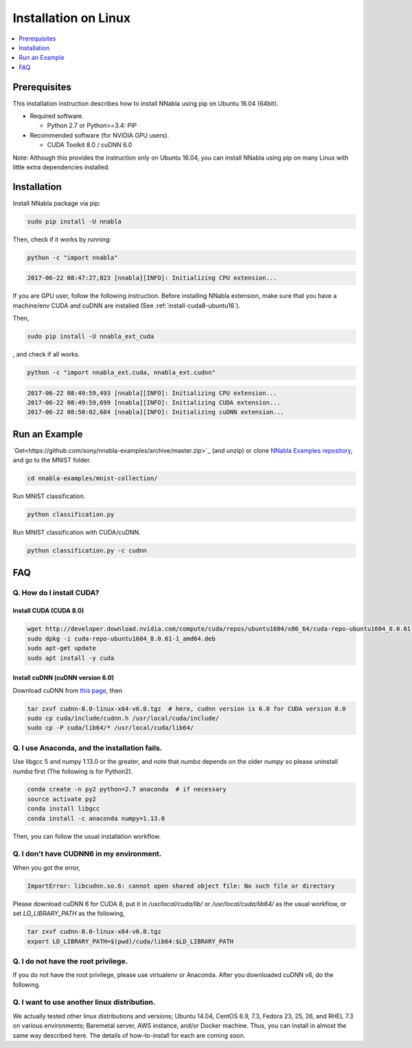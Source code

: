 Installation on Linux
=====================

.. contents::
   :local:
   :depth: 1


Prerequisites
-------------

This installation instruction describes how to install NNabla using pip
on Ubuntu 16.04 (64bit).

* Required software.

  * Python 2.7 or Python>=3.4: PIP

* Recommended software (for NVIDIA GPU users).

  * CUDA Toolkit 8.0 / cuDNN 6.0

Note: Although this provides the instruction only on Ubuntu 16.04,
you can install NNabla using pip on many Linux with little extra dependencies installed.

Installation
------------

Install NNabla package via pip:

.. code-block:: bash

	sudo pip install -U nnabla

Then, check if it works by running:

.. code-block:: bash
	
	 python -c "import nnabla"

.. code-block:: bash

	 2017-06-22 08:47:27,023 [nnabla][INFO]: Initializing CPU extension...


If you are GPU user, follow the following instruction.
Before installing NNabla extension, make sure that
you have a machine/env CUDA and cuDNN are installed (See :ref:`install-cuda8-ubuntu16`).

Then,

.. code-block:: bash

	sudo pip install -U nnabla_ext_cuda

, and check if all works.

.. code-block:: bash
	
	 python -c "import nnabla_ext.cuda, nnabla_ext.cudnn"

.. code-block:: bash

	 2017-06-22 08:49:59,493 [nnabla][INFO]: Initializing CPU extension...
	 2017-06-22 08:49:59,699 [nnabla][INFO]: Initializing CUDA extension...
	 2017-06-22 08:50:02,684 [nnabla][INFO]: Initializing cuDNN extension...


Run an Example
--------------

`Get<https://github.com/sony/nnabla-examples/archive/master.zip>`_ (and unzip) or clone `NNabla Examples repository <https://github.com/sony/nnabla-examples/>`_, and go to the MNIST folder.

.. code-block:: shell

    cd nnabla-examples/mnist-collection/


Run MNIST classification.

.. code-block:: shell

    python classification.py


Run MNIST classification with CUDA/cuDNN.

.. code-block:: shell

    python classification.py -c cudnn



FAQ
---

.. _install-cuda8-ubuntu16:

Q. How do I install CUDA?
^^^^^^^^^^^^^^^^^^^^^^^^^

Install CUDA (CUDA 8.0)
""""""""""""""""""""""""

.. code-block:: bash

	wget http://developer.download.nvidia.com/compute/cuda/repos/ubuntu1604/x86_64/cuda-repo-ubuntu1604_8.0.61-1_amd64.deb
	sudo dpkg -i cuda-repo-ubuntu1604_8.0.61-1_amd64.deb
	sudo apt-get update
	sudo apt install -y cuda

Install cuDNN (cuDNN version 6.0)
""""""""""""""""""""""""""""""""

Download cuDNN from `this page <https://developer.nvidia.com/cudnn>`_, then 

.. code-block:: bash

	tar zxvf cudnn-8.0-linux-x64-v6.0.tgz  # here, cudnn version is 6.0 for CUDA version 8.0
	sudo cp cuda/include/cudnn.h /usr/local/cuda/include/
	sudo cp -P cuda/lib64/* /usr/local/cuda/lib64/


Q. I use Anaconda, and the installation fails.
^^^^^^^^^^^^^^^^^^^^^^^^^^^^^^^^^^^^^^^^^^^^^^

Use libgcc 5 and numpy 1.13.0 or the greater, and note that `numba` depends on the older `numpy` so please uninstall `numba` first (The following is for Python2).

.. code-block:: bash

		conda create -n py2 python=2.7 anaconda  # if necessary
		source activate py2
		conda install libgcc
		conda install -c anaconda numpy=1.13.0

Then, you can follow the usual installation workflow.


Q. I don't have CUDNN6 in my environment.
^^^^^^^^^^^^^^^^^^^^^^^^^^^^^^^^^^^^^^^^^

When you got the error,

.. code-block:: text

	 ImportError: libcudnn.so.6: cannot open shared object file: No such file or directory

Please download cuDNN 6 for CUDA 8, put it in `/usr/local/cuda/lib/` or `/usr/local/cuda/lib64/` as the usual workflow, or set `LD_LIBRARY_PATH` as the following,

.. code-block:: bash
								
	 tar zxvf cudnn-8.0-linux-x64-v6.0.tgz
	 export LD_LIBRARY_PATH=$(pwd)/cuda/lib64:$LD_LIBRARY_PATH

Q. I do not have the root privilege.
^^^^^^^^^^^^^^^^^^^^^^^^^^^^^^^^^^^^

If you do not have the root privilege, please use virtualenv or Anaconda. After you downloaded cuDNN v6, do the following.

.. code-block:: bash
	tar zxvf cudnn-8.0-linux-x64-v6.0.tgz
	export LD_LIBRARY_PATH=$(pwd)/cuda/lib64:$LD_LIBRARY_PATH


Q. I want to use another linux distribution.
^^^^^^^^^^^^^^^^^^^^^^^^^^^^^^^^^^^^^^^^^^^^

We actually tested other linux distributions and versions; Ubuntu 14.04, CentOS 6.9, 7.3, Fedora 23, 25, 26, and RHEL 7.3 on various environments; Baremetal server, AWS instance, and/or Docker machine. Thus, you can install in almost the same way described here. The details of how-to-install for each are coming soon.
